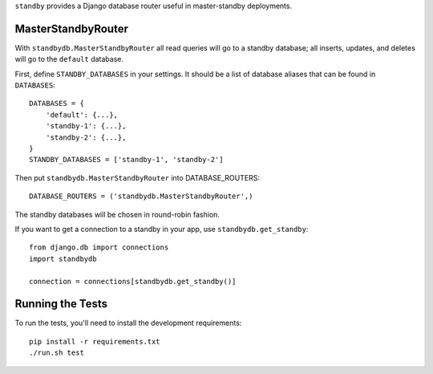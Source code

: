 ``standby`` provides a Django database router useful in master-standby deployments.


MasterStandbyRouter
-----------------

With ``standbydb.MasterStandbyRouter`` all read queries will go to a standby
database;  all inserts, updates, and deletes will go to the ``default``
database.

First, define ``STANDBY_DATABASES`` in your settings.  It should be a list of
database aliases that can be found in ``DATABASES``::

    DATABASES = {
        'default': {...},
        'standby-1': {...},
        'standby-2': {...},
    }
    STANDBY_DATABASES = ['standby-1', 'standby-2']

Then put ``standbydb.MasterStandbyRouter`` into DATABASE_ROUTERS::

    DATABASE_ROUTERS = ('standbydb.MasterStandbyRouter',)

The standby databases will be chosen in round-robin fashion.

If you want to get a connection to a standby in your app, use
``standbydb.get_standby``::

    from django.db import connections
    import standbydb

    connection = connections[standbydb.get_standby()]


Running the Tests
-----------------

To run the tests, you'll need to install the development requirements::

    pip install -r requirements.txt
    ./run.sh test
